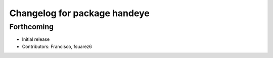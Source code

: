 ^^^^^^^^^^^^^^^^^^^^^^^^^^^^^
Changelog for package handeye
^^^^^^^^^^^^^^^^^^^^^^^^^^^^^

Forthcoming
-----------
* Initial release
* Contributors: Francisco, fsuarez6
